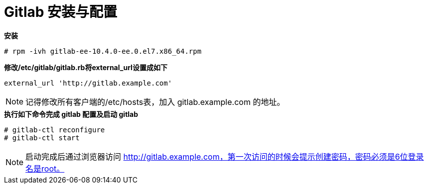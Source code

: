 = Gitlab 安装与配置
:toc: manual


[source, text]
.*安装*
----
# rpm -ivh gitlab-ee-10.4.0-ee.0.el7.x86_64.rpm
----

[source, bash]
.*修改/etc/gitlab/gitlab.rb将external_url设置成如下*
----
external_url 'http://gitlab.example.com' 
----

NOTE: 记得修改所有客户端的/etc/hosts表，加入 gitlab.example.com 的地址。

[source, text]
.*执行如下命令完成 gitlab 配置及启动 gitlab*
----
# gitlab-ctl reconfigure
# gitlab-ctl start
----

NOTE: 启动完成后通过浏览器访问 http://gitlab.example.com，第一次访问的时候会提示创建密码，密码必须是6位登录名是root。

